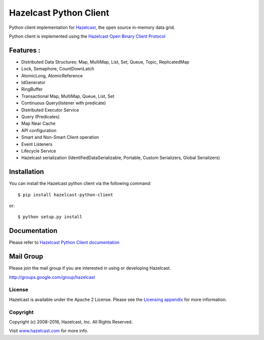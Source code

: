 Hazelcast Python Client
=======================

.. image:: https://badges.gitter.im/hazelcast/hazelcast-python-client.svg
   :alt: Join the chat at https://gitter.im/hazelcast/hazelcast-python-client
   :target: https://gitter.im/hazelcast/hazelcast-python-client?utm_source=badge&utm_medium=badge&utm_campaign=pr-badge&utm_content=badge

Python client implementation for `Hazelcast <https://github.com/hazelcast/hazelcast>`_, the open source in-memory data grid.

Python client is implemented using the `Hazelcast Open Binary Client Protocol <http://docs.hazelcast.org/docs/HazelcastOpenBinaryClientProtocol-Version1.0-Final.pdf>`_


Features :
----------

* Distributed Data Structures: Map, MultiMap, List, Set, Queue, Topic, ReplicatedMap
* Lock, Semaphore, CountDownLatch
* AtomicLong, AtomicReference
* IdGenerator
* RingBuffer
* Transactional Map, MultiMap, Queue, List, Set
* Continuous Query(listener with predicate)
* Distributed Executor Service
* Query (Predicates) 
* Map Near Cache
* API configuration
* Smart and Non-Smart Client operation
* Event Listeners
* Lifecycle Service
* Hazelcast serialization (IdentifiedDataSerializable, Portable, Custom Serializers, Global Serializers)


Installation
------------

You can install the Hazelcast python client via the following command::

    $ pip install hazelcast-python-client

or::

    $ python setup.py install

Documentation
-------------

Please refer to `Hazelcast Python Client documentation <http://hazelcast.github.io/hazelcast-python-client/>`_

Mail Group
----------

Please join the mail group if you are interested in using or developing Hazelcast.

`http://groups.google.com/group/hazelcast <http://groups.google.com/group/hazelcast>`_

License
~~~~~~~

Hazelcast is available under the Apache 2 License. Please see the `Licensing appendix <http://docs.hazelcast.org/docs/latest/manual/html-single/hazelcast-documentation.html#license-questions>`_ for more information.

Copyright
~~~~~~~~~

Copyright (c) 2008-2016, Hazelcast, Inc. All Rights Reserved.

Visit `www.hazelcast.com <http://www.hazelcast.com/>`_ for more info.
